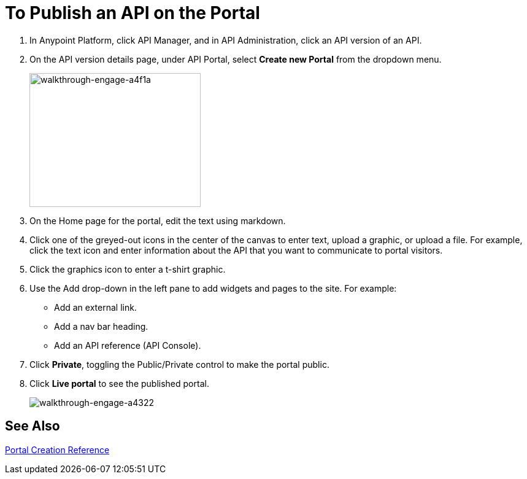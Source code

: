 = To Publish an API on the Portal
:keywords: api, portal, console, portal

. In Anypoint Platform, click API Manager, and in API Administration, click an API version of an API.
. On the API version details page, under API Portal, select *Create new Portal* from the dropdown menu. 
+
image::walkthrough-engage-a4f1a.png[walkthrough-engage-a4f1a,height=218,width=279]
+
. On the Home page for the portal, edit the text using markdown.
. Click one of the greyed-out icons in the center of the canvas to enter text, upload a graphic, or upload a file. For example, click the text icon and enter information about the API that you want to communicate to portal visitors.
. Click the graphics icon to enter a t-shirt graphic.
. Use the Add drop-down in the left pane to add widgets and pages to the site. For example:
* Add an external link.
* Add a nav bar heading.
* Add an API reference (API Console).
. Click *Private*, toggling the Public/Private control to make the portal public.
. Click *Live portal* to see the published portal.
+
image::walkthrough-engage-a4322.png[walkthrough-engage-a4322]

== See Also

link:/api-manager/engaging-users-of-your-api[Portal Creation Reference]
